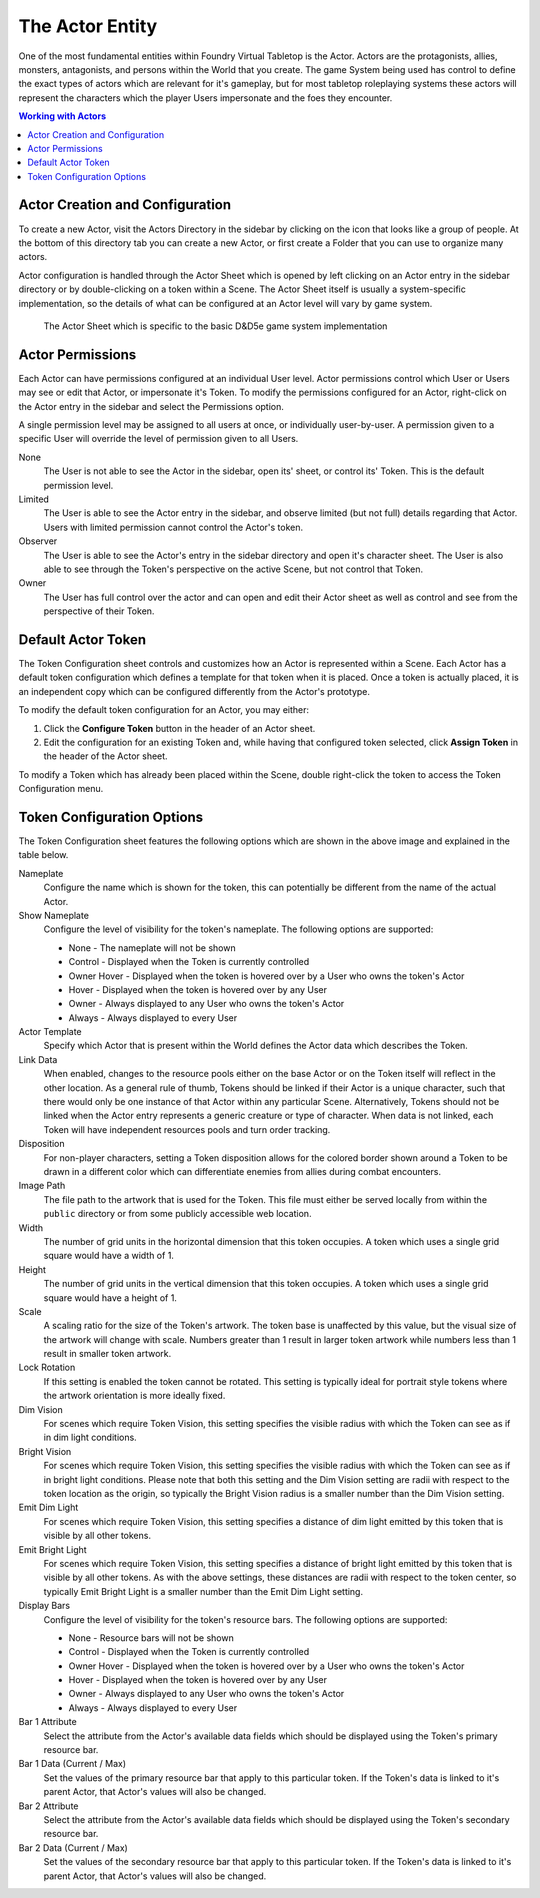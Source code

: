 .. _actor:

The Actor Entity
****************

One of the most fundamental entities within Foundry Virtual Tabletop is the Actor. Actors are the protagonists,
allies, monsters, antagonists, and persons within the World that you create. The game System being used has control 
to define the exact types of actors which are relevant for it's gameplay, but for most tabletop roleplaying systems
these actors will represent the characters which the player Users impersonate and the foes they encounter.

..  contents:: Working with Actors
    :depth: 1
    :local:
    :backlinks: top


Actor Creation and Configuration
================================

To create a new Actor, visit the Actors Directory in the sidebar by clicking on the icon that looks like a group of
people. At the bottom of this directory tab you can create a new Actor, or first create a Folder that you can use to 
organize many actors.

Actor configuration is handled through the Actor Sheet which is opened by left clicking on an Actor entry in the 
sidebar directory or by double-clicking on a token within a Scene. The Actor Sheet itself is usually a system-specific 
implementation, so the details of what can be configured at an Actor level will vary by game system.

.. figure:: /_static/images/actor-sheet-5e.jpg
    
    The Actor Sheet which is specific to the basic D&D5e game system implementation

Actor Permissions
=================

Each Actor can have permissions configured at an individual User level. Actor permissions control which User or Users
may see or edit that Actor, or impersonate it's Token. To modify the permissions configured for an Actor, right-click
on the Actor entry in the sidebar and select the Permissions option. 

.. image:: /_static/images/permission-config.jpg

A single permission level may be assigned to all users at once, or individually user-by-user. A permission given to 
a specific User will override the level of permission given to all Users.

None
    The User is not able to see the Actor in the sidebar, open its' sheet, or control its' Token. This is the default
    permission level.

Limited
    The User is able to see the Actor entry in the sidebar, and observe limited (but not full) details regarding that
    Actor. Users with limited permission cannot control the Actor's token.

Observer
    The User is able to see the Actor's entry in the sidebar directory and open it's character sheet. The User is also
    able to see through the Token's perspective on the active Scene, but not control that Token.

Owner
    The User has full control over the actor and can open and edit their Actor sheet as well as control and see from
    the perspective of their Token.


Default Actor Token
===================

The Token Configuration sheet controls and customizes how an Actor is represented within a Scene. Each Actor has a
default token configuration which defines a template for that token when it is placed. Once a token is actually placed, 
it is an independent copy which can be configured differently from the Actor's prototype.

To modify the default token configuration for an Actor, you may either:

1. Click the **Configure Token** button in the header of an Actor sheet.

2. Edit the configuration for an existing Token and, while having that configured token selected, click **Assign Token** 
   in the header of the Actor sheet.

To modify a Token which has already been placed within the Scene, double right-click the token to access the Token
Configuration menu.


Token Configuration Options
===========================

.. image:: /_static/images/token-config.jpg

The Token Configuration sheet features the following options which are shown in the above image and explained in the
table below.

Nameplate
    Configure the name which is shown for the token, this can potentially be different from the name of the actual
    Actor.

Show Nameplate
    Configure the level of visibility for the token's nameplate. The following options are supported:

    * None - The nameplate will not be shown
    * Control - Displayed when the Token is currently controlled
    * Owner Hover - Displayed when the token is hovered over by a User who owns the token's Actor
    * Hover - Displayed when the token is hovered over by any User
    * Owner - Always displayed to any User who owns the token's Actor
    * Always - Always displayed to every User    

Actor Template
    Specify which Actor that is present within the World defines the Actor data which describes the Token.

Link Data
    When enabled, changes to the resource pools either on the base Actor or on the Token itself will reflect
    in the other location. As a general rule of thumb, Tokens should be linked if their Actor is a unique 
    character, such that there would only be one instance of that Actor within any particular Scene. Alternatively,
    Tokens should not be linked when the Actor entry represents a generic creature or type of character. When
    data is not linked, each Token will have independent resources pools and turn order tracking.

Disposition
    For non-player characters, setting a Token disposition allows for the colored border shown around a Token
    to be drawn in a different color which can differentiate enemies from allies during combat encounters.

Image Path
    The file path to the artwork that is used for the Token. This file must either be served locally from within
    the ``public`` directory or from some publicly accessible web location.

Width
    The number of grid units in the horizontal dimension that this token occupies. A token which uses a single 
    grid square would have a width of 1.

Height
    The number of grid units in the vertical dimension that this token occupies. A token which uses a single
    grid square would have a height of 1.

Scale
    A scaling ratio for the size of the Token's artwork. The token base is unaffected by this value, but the 
    visual size of the artwork will change with scale. Numbers greater than 1 result in larger token artwork 
    while numbers less than 1 result in smaller token artwork.

Lock Rotation
    If this setting is enabled the token cannot be rotated. This setting is typically ideal for portrait style 
    tokens where the artwork orientation is more ideally fixed.

Dim Vision
    For scenes which require Token Vision, this setting specifies the visible radius with which the Token can
    see as if in dim light conditions.

Bright Vision
    For scenes which require Token Vision, this setting specifies the visible radius with which the Token can
    see as if in bright light conditions. Please note that both this setting and the Dim Vision setting are 
    radii with respect to the token location as the origin, so typically the Bright Vision radius is a smaller
    number than the Dim Vision setting.

Emit Dim Light
    For scenes which require Token Vision, this setting specifies a distance of dim light emitted by this token
    that is visible by all other tokens.

Emit Bright Light
    For scenes which require Token Vision, this setting specifies a distance of bright light emitted by this 
    token that is visible by all other tokens. As with the above settings, these distances are radii with respect
    to the token center, so typically Emit Bright Light is a smaller number than the Emit Dim Light setting.

Display Bars
    Configure the level of visibility for the token's resource bars. The following options are supported:

    * None - Resource bars will not be shown
    * Control - Displayed when the Token is currently controlled
    * Owner Hover - Displayed when the token is hovered over by a User who owns the token's Actor
    * Hover - Displayed when the token is hovered over by any User
    * Owner - Always displayed to any User who owns the token's Actor
    * Always - Always displayed to every User    

Bar 1 Attribute
    Select the attribute from the Actor's available data fields which should be displayed using the Token's 
    primary resource bar.

Bar 1 Data (Current / Max)
    Set the values of the primary resource bar that apply to this particular token. If the Token's data is 
    linked to it's parent Actor, that Actor's values will also be changed.

Bar 2 Attribute
    Select the attribute from the Actor's available data fields which should be displayed using the Token's 
    secondary resource bar.

Bar 2 Data (Current / Max)
    Set the values of the secondary resource bar that apply to this particular token. If the Token's data is 
    linked to it's parent Actor, that Actor's values will also be changed.
